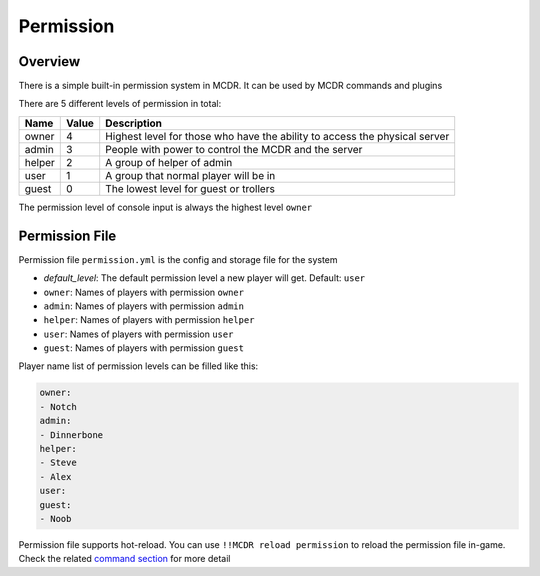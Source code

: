 
Permission
==========

Overview
--------

There is a simple built-in permission system in MCDR. It can be used by MCDR commands and plugins

There are 5 different levels of permission in total:

.. list-table::
   :header-rows: 1

   * - Name
     - Value
     - Description
   * - owner
     - 4
     - Highest level for those who have the ability to access the physical server
   * - admin
     - 3
     - People with power to control the MCDR and the server
   * - helper
     - 2
     - A group of helper of admin
   * - user
     - 1
     - A group that normal player will be in
   * - guest
     - 0
     - The lowest level for guest or trollers


The permission level of console input is always the highest level ``owner``

Permission File
---------------

Permission file ``permission.yml`` is the config and storage file for the system


* `default_level`: The default permission level a new player will get. Default: ``user``
* ``owner``\ : Names of players with permission ``owner``
* ``admin``\ : Names of players with permission ``admin``
* ``helper``\ : Names of players with permission ``helper``
* ``user``\ : Names of players with permission ``user``
* ``guest``\ : Names of players with permission ``guest``

Player name list of permission levels can be filled like this:

.. code-block:: yaml

   owner:
   - Notch
   admin:
   - Dinnerbone
   helper:
   - Steve
   - Alex
   user:
   guest:
   - Noob

Permission file supports hot-reload. You can use ``!!MCDR reload permission`` to reload the permission file in-game. Check the related `command section <command.html#hot-reloads>`__ for more detail
